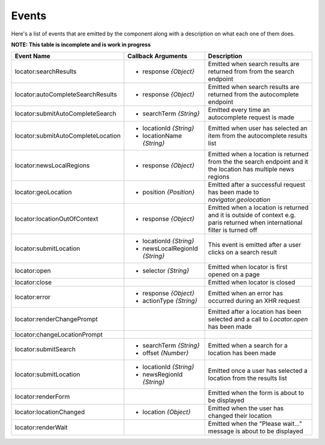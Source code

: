 Events
======

Here's a list of events that are emitted by the component along with a
description on what each one of them does.

**NOTE: This table is incomplete and is work in progress**

+-----------------------------------+-----------------------------------+-----------------------------------------------+
| Event Name                        | Callback Arguments                | Description                                   |
+===================================+===================================+===============================================+
| locator:searchResults             | - response `{Object}`             | Emitted when search results are returned from |
|                                   |                                   | from the search endpoint                      |
+-----------------------------------+-----------------------------------+-----------------------------------------------+
| locator:autoCompleteSearchResults | - response `{Object}`             | Emitted when search results are returned from |
|                                   |                                   | the autocomplete endpoint                     |
+-----------------------------------+-----------------------------------+-----------------------------------------------+
| locator:submitAutoCompleteSearch  | - searchTerm `{String}`           | Emitted every time an autocomplete request is |
|                                   |                                   | made                                          |
+-----------------------------------+-----------------------------------+-----------------------------------------------+
| locator:submitAutoCompleteLocation| - locationId `{String}`           | Emitted when user has selected an item from   |
|                                   | - locationName `{String}`         | the autocomplete results list                 |
+-----------------------------------+-----------------------------------+-----------------------------------------------+
| locator:newsLocalRegions          | - response `{Object}`             | Emitted when a location is returned from the  |
|                                   |                                   | the search endpoint and it the location has   |
|                                   |                                   | multiple news regions                         |
+-----------------------------------+-----------------------------------+-----------------------------------------------+
| locator:geoLocation               | - position `{Position}`           | Emitted after a successful request has been   |
|                                   |                                   | made to `navigator.geolocation`               |
+-----------------------------------+-----------------------------------+-----------------------------------------------+
| locator:locationOutOfContext      | - response `{Object}`             | Emitted when a location is returned and it is |
|                                   |                                   | outside of context e.g. paris returned when   |
|                                   |                                   | international filter is turned off            |
+-----------------------------------+-----------------------------------+-----------------------------------------------+
| locator:submitLocation            | - locationId `{String}`           | This event is emitted after a user            |
|                                   | - newsLocalRegionId `{String}`    | clicks on a search result                     |
+-----------------------------------+-----------------------------------+-----------------------------------------------+
| locator:open                      | - selector `{String}`             | Emitted when locator is first opened on a page|
+-----------------------------------+-----------------------------------+-----------------------------------------------+
| locator:close                     |                                   | Emitted when locator is closed                |
+-----------------------------------+-----------------------------------+-----------------------------------------------+
| locator:error                     | - response `{Object}`             | Emitted when an error has occurred during an  |
|                                   | - actionType `{String}`           | XHR request                                   |
+-----------------------------------+-----------------------------------+-----------------------------------------------+
| locator:renderChangePrompt        |                                   | Emitted after a location has been selected and|
|                                   |                                   | a call to `Locator.open` has been made        |
+-----------------------------------+-----------------------------------+-----------------------------------------------+
| locator:changeLocationPrompt      |                                   |                                               |
+-----------------------------------+-----------------------------------+-----------------------------------------------+
| locator:submitSearch              | - searchTerm `{String}`           | Emitted when a search for a location has been |
|                                   | - offset `{Number}`               | made                                          |
+-----------------------------------+-----------------------------------+-----------------------------------------------+
| locator:submitLocation            | - locationId `{String}`           | Emitted once a user has selected a location   |
|                                   | - newsRegionId `{String}`         | from the results list                         |
+-----------------------------------+-----------------------------------+-----------------------------------------------+
| locator:renderForm                |                                   | Emitted when the form is about to be displayed|
+-----------------------------------+-----------------------------------+-----------------------------------------------+
| locator:locationChanged           | - location `{Object}`             | Emitted when the user has changed their       |
|                                   |                                   | location                                      |
+-----------------------------------+-----------------------------------+-----------------------------------------------+
| locator:renderWait                |                                   | Emitted when the "Please wait..." message     |
|                                   |                                   | is about to be displayed                      |
+-----------------------------------+-----------------------------------+-----------------------------------------------+